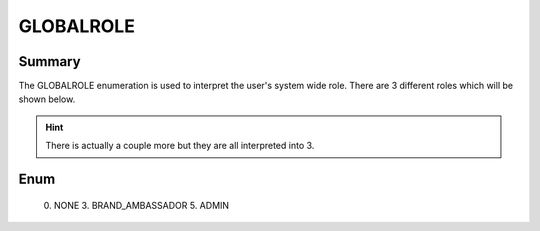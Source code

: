 ==========
GLOBALROLE
==========

Summary
-------

The GLOBALROLE enumeration is used to interpret the user's system wide role.
There are 3 different roles which will be shown below.

.. hint::

   There is actually a couple more but they are all interpreted into 3.


Enum
----

   0. NONE
   3. BRAND_AMBASSADOR
   5. ADMIN
